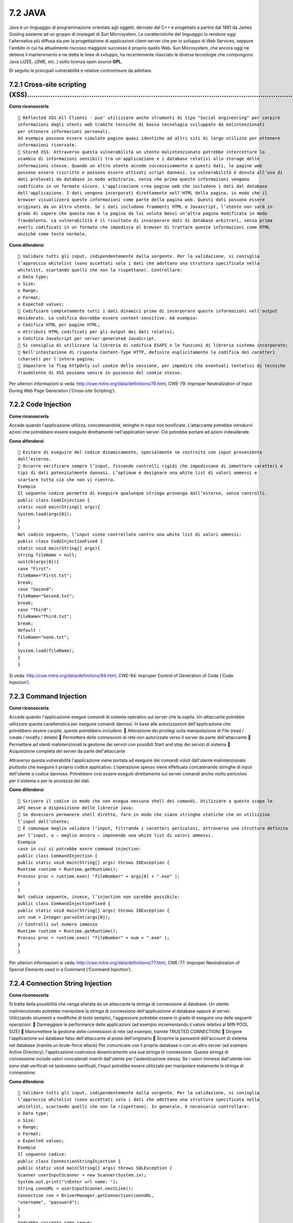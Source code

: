 .. _java:

7.2 JAVA
========

Java è un linguaggio di programmazione orientato agli oggetti, derivato
dal C++ e progettato a partire dal 1991 da James Gosling assieme ad un
gruppo di impiegati di Sun Microsystem. Le caratteristiche del
linguaggio lo rendono oggi l'alternativa più diffusa sia per la
progettazione di applicazioni client-server che per lo sviluppo di Web
Services, seppure l'ambito in cui ha attualmente riscosso maggiore
successo è proprio quello Web. Sun Microsystem, che ancora oggi ne
detiene il mantenimento e ne detta le linee di sviluppo, ha recentemente
rilasciato le diverse tecnologie che compongono Java (J2EE, J2ME, etc..)
sotto licenza open source **GPL**.

Di seguito le principali vulnerabilità e relative contromisure da
adottare.

.. _cross-site-scripting-xss-2:

.. _cross-site-scripting-xss-2:

7.2.1 Cross-site scripting (XSS)………………………………………………………………………………………………………………
--------------------------------------------------------------------------

**Come riconoscerla**

::

    Reflected XSS All Clients - puo' utilizzare anche strumenti di tipo "Social engineering" per carpire
   informazioni dagli utenti web tramite tecniche di bassa tecnologia sviluppate da malintenzionati
   per ottenere informazioni personali.
   Ad esempio possono essere simulate pagine quasi identiche ad altri siti di largo utilizzo per ottenere
   informazioni riservate.
    Stored XSS. Attraverso questa vulnerabilità un utente malintenzionato potrebbe intercettare lo
   scambio di informazioni sensibili tra un'applicazione e i database relativi allo storage delle
   informazioni stesse. Quando un altro utente accede successivamente a questi dati, le pagine web
   possono essere riscritte e possono essere attivati script dannosi. La vulnerabilità è dovuta all'uso di
   dati prelevati da database in modo arbitrario, senza che prima queste informazioni vengano
   codificate in un formato sicuro. L'applicazione crea pagine web che includono i dati dal database
   dell'applicazione. I dati vengono incorporati direttamente nell'HTML della pagina, in modo che il
   browser visualizzerà queste informazioni come parte della pagina web. Questi dati possono essere
   originati da un altro utente. Se i dati includono frammenti HTML o Javascript, l’utente non sarà in
   grado di sapere che questa non è la pagina da lui voluta bensì un’altra pagina modificata in modo
   fraudolento. La vulnerabilità è il risultato di incorporare dati di database arbitrari, senza prima
   averli codificati in un formato che impedisca al browser di trattare queste informazioni come HTML
   anziché come testo normale.

**Come difendersi**

::

    Validare tutti gli input, indipendentemente dalla sorgente. Per la validazione, si conisglia
   l’approccio whitelist (sono accettati solo i dati che adottano una struttura specificata nella
   whitelist, scartando quelli che non la rispettano). Controllare:
   o Data type;
   o Size;
   o Range;
   o Format;
   o Expected values;
    Codificare completamente tutti i dati dinamici prima di incorporare queste informazioni nell'output
   desiderato. La codifica dovrebbe essere context-sensitive. Ad esempio:
   o Codifica HTML per pagine HTML;
   o Attributi HTML codificati per gli output dei dati relativi;
   o Codifica JavaScript per server-generated JavaScript.
    Si consiglia di utilizzare la libreria di codifica ESAPI o le funzioni di libreria sistema incorporate;
    Nell'intestazione di risposta Content-Type HTTP, definire esplicitamente la codifica dei caratteri
   (charset) per l'intera pagina;
    Impostare la flag httpOnly sul cookie della sessione, per impedire che eventuali tentativi di tecniche
   fraudolente di XSS possano venire in possesso del cookie stesso.

Per ulteriori informazioni si veda:
http://cwe.mitre.org/data/definitions/79.html, CWE-79: Improper
Neutralization of Input During Web Page Generation (‘Cross-site
Scripting’).

.. _code-injection:

7.2.2 Code Injection
--------------------

**Come riconoscerla**

Accade quando l'applicazione utilizza, concatenandole, stringhe in input
non bonificate. L'attaccante potrebbe introdurvi azioni che potrebbero
essere eseguite direttamente nell'application server. Ciò potrebbe
portare ad azioni indesiderate.

**Come difendersi**

::

    Evitare di eseguire del codice dinamicamente, specialmente se costruito con input proveniente
   dall’esterno.
    Occorre verificare sempre l’input, fissando controlli rigidi che impediscano di immettere caratteri e
   tipi di dati potenzialmente dannosi. L’optimum è designare una white list di valori ammessi e
   scartare tutto ciò che non vi rientra.
   Esempio
   Il seguente codice permette di eseguire qualunque stringa provenga dall’esterno, senza controlli.
   public class CodeInjection {
   static void main(String[] args){
   System.load(args[0]);
   }
   }
   Nel codice seguente, l’input viene controllato contro una white list di valori ammessi:
   public class CodeInjectionFixed {
   static void main(String[] args){
   String fileName = null;
   switch(args[0]){
   case "First":
   fileName="First.txt";
   break;
   case "Second":
   fileName="Second.txt";
   break;
   case "Third":
   fileName="Third.txt";
   break;
   default :
   fileName="none.txt";
   }
   System.load(fileName);
   }
   }

Si veda: http://cwe.mitre.org/data/definitions/94.html, CWE-94: Improper
Control of Generation of Code (‘Code Injection’).

.. _command-injection-1:

.. _command-injection-1:

7.2.3 Command Injection
-----------------------

**Come riconoscerla**

Accade quando l'applicazione esegue comandi di sistema operativo sul
server che la ospita. Un attaccante potrebbe utilizzare questa
caratteristica per eseguire comandi dannosi. In base alle autorizzazioni
dell'applicazione che potrebbero essere carpite, queste potrebbero
includere:  Alterazione dei privilegi sulla manipolazione di File (read
/ create / modify / delete)  Permettere delle connessioni di rete non
autorizzate verso il server da parte dell'attaccante  Permettere ad
utenti malintenzionati la gestione dei servizi con possibili Start and
stop dei servizi di sistema  Acquisizione completa del server da parte
dell'attaccante

Attraverso questa vulnerabilità l'applicazione viene portata ad eseguire
dei comandi voluti dall'utente malintenzionato piuttosto che eseguire il
proprio codice applicativo. L'operazione spesso viene effettuata
concatenando stringhe di input dell'utente a codice dannoso. Potrebbero
così essere eseguiti direttamente sul server comandi anche molto
pericolosi per il sistema o per la sicurezza dei dati.

**Come difendersi**

::

    Scrivere il codice in modo che non esegua nessuna shell dei comandi. Utilizzare a questo scopo le
   API messe a disposizione delle librerie java;
    Se dovessero permanere shell dirette, fare in modo che siano stringhe statiche che on utilizzino
   l’input dell’utente;
    È comunque meglio validare l’input, filtrando i caratteri pericolosi, attraverso una struttura definita
   per l’input, o – meglio ancora – imponendo una white list di valori ammessi.
   Esempio
   caso in cui si potrebbe avere command injection:
   public class CommandInjection {
   public static void main(String[] args) throws IOException {
   Runtime runtime = Runtime.getRuntime();
   Process proc = runtime.exec( "fileNumber" + args[0] + ".exe" );
   }
   }
   Nel codice seguente, invece, l’injection non sarebbe possibile:
   public class CommandInjectionFixed {
   public static void main(String[] args) throws IOException {
   int num = Integer.parseInt(args[0]);
   // Controlli sul numero immesso
   Runtime runtime = Runtime.getRuntime();
   Process proc = runtime.exec( "fileNumber" + num + ".exe" );
   }
   }

Per ulteriori informazioni si veda:
http://cwe.mitre.org/data/definitions/77.html, CWE-77: Improper
Neutralization of Special Elements used in a Command (‘Command
Injection’).

.. _connection-string-injection-1:

.. _connection-string-injection-1:

7.2.4 Connection String Injection
---------------------------------

**Come riconoscerla**

Si tratta della possibilità che venga alterata da un attaccante la
stringa di connessione al database. Un utente malintenzionato potrebbe
manipolare la stringa di connessione dell'applicazione al database
oppure al server. Utilizzando strumenti e modifiche di testo semplici,
l'aggressore potrebbe essere in grado di eseguire una delle seguenti
operazioni:  Danneggiare le performance delle applicazioni (ad esempio
incrementando il valore relativo al MIN POOL SIZE)  Manomettere la
gestione delle connessioni di rete (ad esempio, tramite TRUSTED
CONNECTION)  Dirigere l'applicazione sul database falso dell'attaccante
al posto dell'originario  Scoprire la password dell'account di sistema
nel database (tramite un brute-force attack) Per comunicare con il
proprio database o con un altro server (ad esempio Active Directory),
l'applicazione costruisce dinamicamente una sua stringa di connessione.
Questa stringa di connessione include valori concatenati inseriti
dall'utente per l'autenticazione stessa. Se i valori immessi dall'utente
non sono stati verificati né tantomeno sanificati, l'input potrebbe
essere utilizzato per manipolare malamente la stringa di connessione.

**Come difendersi**

::

    Validare tutti gli input, indipendentemente dalla sorgente. Per la validazione, si conisglia
   l’approccio whitelist (sono accettati solo i dati che adottano una struttura specificata nella
   whitelist, scartando quelli che non la rispettano). In generale, è necessario controllare:
   o Data type;
   o Size;
   o Range;
   o Format;
   o Expected values;
   Esempio
   Il seguente codice:
   public class ConnectionStringInjection {
   public static void main(String[] args) throws SQLException {
   Scanner userInputScanner = new Scanner(System.in);
   System.out.print("\nEnter url name: ");
   String connURL = userInputScanner.nextLine();
   Connection con = DriverManager.getConnection(connURL,
   "username", "password");
   }
   }
   Andrebbe corretto come segue:
   public class ConnectionStringInjectionFixed {
   public static void main (String[] args) throws SQLException {
   HashMap<String, String> sanitize = new HashMap<String,
   String>();
   sanitize.put("DB_url_1", "DB_url_1");
   sanitize.put("DB_url_2", "DB_url_2");
   sanitize.put("DB_url_3", "DB_url_3");
   Scanner userInputScanner = new Scanner(System.in);
   System.out.print("\nEnter url name: ");
   String connURL = userInputScanner.nextLine();
   Connection con =
   DriverManager.getConnection(sanitize.get(connURL), "username",
   "password");
   }
   }
   Il valore è valido se è uno di quelli memorizzati nell’hashmap.

Per ulteriori informazioni si veda:
http://cwe.mitre.org/data/definitions/99.html, CWE-99: Improper Control
of Resource Identifiers (‘Resource Injection’).

.. _ldap-injection-1:

.. _ldap-injection-1:

7.2.5 LDAP Injection
--------------------

**Come riconoscerla**

Si verifica quando l'applicazione riceve le credenziali d'accesso dal un
server LDAP. Se la query a quest'ultimo è effettuata tramite una stringa
che concatena l'input dell'utente, l'attaccante potrebbe modificare il
suo input in maniera tale da accedere all'applicazione facendosi passare
per un'utente abilitato, accedendo così a dati ai quali non avrebbe
dovuto accedere. Questa vulnerabilità (LDAP Injection) riguarda la
gestione delle query di tipo LDAP che vengono effettuate dalle
applicazioni e che potrebbero essere utilizzate in modo improprio da un
utente malintenzionato. Le operazioni che dovrebbero essere eseguite a
tal fine sono le seguenti:  Effettuare il login con un utente diverso
da quello inserito dall'utente,  Venire in possesso di privilegi di
sistema non autorizzati,  Rubare le informazioni. Per comunicare con il
proprio database o con un altro server (ad esempio Active Directory),
l'applicazione costruisce dinamicamente una sua stringa di connessione.
Questa stringa di connessione include valori concatenati inseriti
dall'utente per l'autenticazione stessa. Se i valori immessi dall'utente
non sono stati verificati, né tantomeno sanificati, l'input potrebbe
essere utilizzato per manipolare malamente la stringa di connessione.

**Come difendersi**

::

    Validare tutti gli input, indipendentemente dalla sorgente. Per la validazione, si conisglia
   l’approccio whitelist (sono accettati solo i dati che adottano una struttura specificata nella
   whitelist, scartando quelli che non la rispettano). Controllare:
   o Data type;
   o Size;
   o Range;
   o Format;
   o Expected values.
   Esempio
   Invece di utilizzare una stringa incontrollata:
   String userName = Request.QueryString["user"];
   Utilizzare una stringa sottoposta a un filtro:
   String userName = Request.QueryString["user"];
   userName = Regex.Replace(userName, "^\\d{3}-\\d{3}-\\d{4}$", "");

Per ulteriori informazioni si veda:
http://cwe.mitre.org/data/definitions/90.html, CWE-90: Improper
Neutralization of Special Elements used in an LDAP Query (‘LDAP
Injection’).

.. _resource-injection-1:

.. _resource-injection-1:

7.2.6 Resource Injection
------------------------

**Come riconoscerla**

Si verifica quando l'applicazione ha la necessità di far aprire un
socket da parte dell'utente. Un utente malintenzionato potrebbe aprire
una backdoor che potrebbe permettere all'attaccante di connettersi
direttamente al server con possibili conseguenze molto gravi per la
sicurezza. Tramite questa vulnerabilità un possibile malintenzionato
potrebbe utilizzare eventuali connessioni aperte dall'utente, nel caso
non fossero gestite adeguatamente.

**Come difendersi**

::

    Non consentire a un utente di definire i parametri relativi ai sockets di rete.
    Validare l’input raffrontandolo con una white list di valori possibili ammessi.
   Esempio
   La situazione iniziale:
   public class ResourceInjection {
   public static void main(String[] args) {
   Scanner userInputScanner = new Scanner(System.in);
   System.out.print("\nEnter port number: ");
   int portNumber = Integer.parseInt(userInputScanner.nextLine());
   try {
   ServerSocket serverSocket = new ServerSocket(portNumber);
   } catch (Exception e) {
   System.err.println("Caught Exception: " +
   e.getMessage());
   }
   }
   }
   Viene risolta limitando le possibilità a poche scelte (white list):
   public class ResourceInjectionFixed {
   public static void main(String[] args) {
   Scanner userInputScanner = new Scanner(System.in);
   System.out.print("\nEnter port name: ");
   String portName = userInputScanner.nextLine();
   int portNum;
   switch (portName) {
   case "ftps":
   portNum = 989;
   break;
   case "ftp":
   portNum = 20;
   break;
   case "smtp":
   portNum = 25;
   break;
   default:
   portNum = 80;
   }
   try {
   ServerSocket serverSocket = new ServerSocket(portNum);
   } catch (Exception e) {
   System.err.println("Caught Exception: " +
   e.getMessage());
   }
   }
   }

Per ulteriori informazioni si veda:
http://cwe.mitre.org/data/definitions/99.html, CWE-99: Improper Control
of Resource Identifiers (‘Resource Injection’).

.. _second-order-sql-injection-1:

.. _second-order-sql-injection-1:

7.2.7 (Second Order) SQL Injection
----------------------------------

**Come riconoscerla**

Un utente malintenzionato potrebbe accedere direttamente a tutti i dati
del sistema. Utilizzando strumenti e modifiche di testo semplici,
l'aggressore potrebbe rubare qualsiasi informazione riservata
memorizzata dal sistema (ad esempio i dati personali dell'utente o le
carte di credito) e eventualmente modificare o cancellare i dati
esistenti. L'applicazione comunica con il suo database inviando una
query SQL in formato testo. L'applicazione crea la query semplicemente
concatenando le stringhe tra cui i dati ottenuti dal database. Poiché
questi dati possono essere stati in precedenza ottenuti dall'input
dell'utente e non sono stati verificati la validità del tipo di dati né
successivamente sanificati, i dati potrebbero contenere comandi SQL che
verrebbero interpretati come tali dal database.

**Come difendersi**

::

    Validare tutti gli input, indipendentemente dalla sorgente. La validazione dovrebbe essere basata
   su una whitelist: dovrebbero essere accettati solo i dati che adattano a una struttura specificata,
   scartando quelli che non rispettano la whitelist. Controllare:
   o Data type;
   o Size;
   o Range;
   o Format;
   o Expected values;
    Invece di concatenare le stringhe si consiglia di:
   o Utilizzare componenti di database sicuri come le procedure memorizzate, query parametrizzate
   e le associazioni degli oggetti (per comandi e parametri).
   o Una soluzione ancora migliore è quella di utilizzare una libreria ORM, come EntityFramework,
   Hibernate o iBatis,
    Limitare l'accesso agli oggetti e alle funzionalità di database, in base al "Principle of Least Privilege"
   (non fornire diretti agli utenti maggiori di quelli strettamente necessari).
    Occorre validare in ogni caso l’input e vanno accettati solo valori che corrispondono a un elenco di
   valori ammessi (white list).
    Per evitare la SQL Injection è necessario evitare di concatenare le stringhe e affidarsi alle stored
   procedures e alle query parametriche (prepared statement). Meglio ancora utilizzare una libreria
   ORM come EntityFramework, Hibernate, or iBatis.
   Esempio
   public class SQL_Injection {
   public static void getUserId(Connection con) {
   System.out.println("enter user name");
   Scanner in = new Scanner(System.in);
   String user = in.nextLine();
   String query = "select user_id from User where user = " + user;
   try {
   Statement stmt = con.createStatement();
   ResultSet rs = stmt.executeQuery(query);
   } catch (Exception e) {
   e.printStackTrace();
   }
   }
   }
   public class SQL_Injection_Fixed {
   public static void getUserId(Connection con) {
   System.out.println("enter user name");
   Scanner in = new Scanner(System.in);
   String user = in.nextLine();
   user = user.replaceAll("'", "");
   String query = "select user_id from User where user = " + user;
   try {
   Statement stmt = con.createStatement();
   ResultSet rs = stmt.executeQuery(query);
   } catch (Exception e) {
   e.printStackTrace();
   }
   }
   }

Per ulteriori informazioni si veda:
http://cwe.mitre.org/data/definitions/89.html, CWE-89: Improper
Neutralization of Special Elements used in an SQL Command (‘SQL
Injection’).

.. _xpath-injection:

7.2.8 XPath Injection
---------------------

**Come riconoscerla**

Si ha quando:  L'applicazione interroga un documento xml usando una
query XPath, creata concatenando stringhe provenienti dall'esterno.
L'attaccante potrebbe immettere una stringa che modifica la query XPath,
ottenendo dal documento xml informazioni non dovute.  A seconda del
tipo di informazioni contenute nel documento XML interrogato, un utente
malintenzionato potrebbe, manipolandole, causare gravi danni all'utente
come il furto di dati non autorizzati oppure la sostituzione dell'utente
stesso.  L'applicazione interroga un documento XML utilizzando una
query XPath testuale. L'applicazione crea la query semplicemente
concatenando le stringhe tra cui l'input dell'utente. Poiché l'input
dell'utente non è stato verificato per la validità del tipo di dati né
successivamente sanificato, l'i nput potrebbe essere manipolato, in tal
modo potrebbe essere possibile avere delle selezioni finali sbagliate
dal documento XML durante l'esecuzione dell'applicazione.

**Come difendersi**

::

    Validare tutti gli input, indipendentemente dalla sorgente. La validazione dovrebbe essere basata
   su una whitelist (si dovrebbero accettare solo i dati che adattano a una struttura specificata,
   scartando quelli che non rispettano la whitelist). Controllare:
   o Data type;
   o Size;
   o Range;
   o Format;
   o Expected values;
    Evitare che la costruzione della query xpath sia dipendente dalle informazioni inserite dall'utente.
   Possibilmente mappare la query di tipo XPath con i parametri utente mantenendo la separazione
   tra dati e codice. Nel caso fosse necessario includere l'input del'utente nella query, l'input stesso
   dovra' essere precedentemente validato correttamente.
    Validare tutti gli input che provengono dall’esterno, così come in tutti i casi di injection;
    La soluzione ideale consiste nell’evitare che le query xpath dipendano dall’input dell’utente. Se
   proprio è necessario farlo, occorre costruire query parametriche, nelle quali solo alcuni valori
   provengono dall’esterno. L’input va comunque validato, filtrando eventualmente caratteri
   potenzialmente dannosi.
   Esempio
   public class XPath_Injection {
   public static void main(String[] args) {
   Scanner userInputScanner = new Scanner(System.in);
   System.out.print("\nEnter xpath expression: ");
   String expression = userInputScanner.nextLine();
   // read a string value
   XPath xPath = XPathFactory.newInstance().newXPath();
   try {
   XPathExpression email = xPath.compile(expression);
   } catch (XPathExpressionException e) {
   e.printStackTrace();
   }
   }
   }
   L’input dell’utente deve essere ricondotto a valori ammessi (white list):
   public class XPath_Injection_Fixed {
   public static void main(String[] args) {
   HashMap<String, String> sanitize = new HashMap<String, String>();
   sanitize.put("student", "/class/student");
   sanitize.put("graduate", "/class/graduate");
   sanitize.put("professor", "/class/professor");
   Scanner userInputScanner = new Scanner(System.in);
   System.out.print("\nEnter xpath expression: ");
   String expression = userInputScanner.nextLine();
   // read a string value
   XPath xPath = XPathFactory.newInstance().newXPath();
   try {
   XPathExpression email = xPath.compile(sanitize.get(expression));
   } catch (XPathExpressionException e) {
   e.printStackTrace();
   }
   }
   }

Per ulteriori informazioni si veda:
http://cwe.mitre.org/data/definitions/643.html, CWE-643: Improper
Neutralization of Data within XPath Expressions (‘XPath Injection’).

.. _ulteriori-indicazioni-per-lo-sviluppo-sicuro-1:

.. _ulteriori-indicazioni-per-lo-sviluppo-sicuro-1:

7.2.9 Ulteriori indicazioni per lo sviluppo sicuro
--------------------------------------------------

La seguente raccolta di Best Practices è riconosciuta ufficialmente da
Oracle Java.

.. _inizializzazione-..:

7.2.9.1 Inizializzazione ……………………………………………………………………………………………………………………………………..
~~~~~~~~~~~~~~~~~~~~~~~~~~~~~~~~~~~~~~~~~~~~~~~~~~~~~~~~~~~~~~~~~~~~~~~~~~~~~

::

    Evitare le dipendenze dall’inizializzazione:
   o scrivere le classi in modo che, prima di utilizzare l’oggetto, questo sia stato correttamente
   inizializzato.
    Per evitare l’allocazione di oggetti non inizializzati:
   o rendere tutte le variabili private e, se necessario fornirne l’accesso dall’esterno della classe
   stessa: questo deve sempre essere consentito esclusivamente attraverso i metodi get() e set();

o aggiungere in ogni oggetto una variabile booleana privata (es:
isInizialized) e fare in modo che ogni costruttore, come ultima
operazione, la inizializzi a “true"; o in ogni metodo che non sia un
costruttore verificare che la variabile di inizializzazione della classe
sia impostata a true prima di eseguire qualsiasi operazione; Esempio
public class MyClass { private boolean isInizialized; private String
nome; public MyClass(String nome){ this.nome = nome; this.isInizialized
= true; } public String getNome(){ return (isInizialized == true?
this.nome : null); } }  Se la classe ha costruttori statici è
necessario seguire la stessa procedura ma a livello di classe: o rendere
tutte le variabili statiche private e, se necessario fornirne l'accesso
dall'esterno della classe stessa: questo deve sempre essere consentito
esclusivamente attraverso i metodi get() e set(); o aggiungere alla
classe una variabile booleana privata statica (es: isClassInizialized) e
fare in modo che ogni costruttore statico, come ultima operazione, la
inizializzi a "true"; o prima di eseguire qualsiasi operazione, in ogni
metodo statico ed ogni costruttore si deve verificare che la variabile
"isClassInitialized” sia impostata a "true";  Gestione delle
allocazioni / deallocazioni di memoria dinamica;  Prima di uscire da
una classe ricordarsi sempre di azzerare il contenuto delle variabili.
Si supponga, nel seguente esempio, che la variabile k contenesse la
chiave per decriptare un messaggio cifrato: Esempio - Forma non
corretta: public class Decodificatore { private byte[] k; } Esempio -
Forma corretta: public class Erase { private byte[] k; public void
clear() { for(int i = 0; i < k.length; i++) k [i] = (byte) 0x00; } } 
Limitare l'accesso alle classi, ai metodi ed alle variabili;  Ogni
classe, metodo e variabile dovrebbe essere definita come private o
protected. I casi del tutto eccezionali dovrebbero essere ampiamente
motivati e documentati. Ogni variabile Private è accessibile unicamente
attraverso metodi set() e get() per mantenere l'oggetto al sicuro.
Esempio public class Studente { private int eta; public int getEta(){
return this.eta; } public int setEta(int eta){ this.eta = eta; } }

::

    Ogni costante deve essere definita con i modificatori Static Final per mantenere il valore della
   costante immutabile e renderla accessibili staticamente.
   Esempio
   static final int key = 1;

.. _visibilità:

7.2.9.2 Visibilità ………………………………………………………………………………………………………………………………………………
~~~~~~~~~~~~~~~~~~~~~~~~~~~~~~~~~~~~~~~~~~~~~~~~~~~~~~~~~~~~~~~~~~~~~~~~~

::

    Non dipendere dalla visibilità del package.
    Classi, metodi e variabili devono essere esplicitamente marcate come private, protette o pubbliche,
   per limitare il livello di accesso da parte di altri oggetti.

.. _modificatori:

7.2.9.3 Modificatori …………………………………………………………………………………………………………………………………………
~~~~~~~~~~~~~~~~~~~~~~~~~~~~~~~~~~~~~~~~~~~~~~~~~~~~~~~~~~~~~~~~~~~~~~~~~

::

    Rendere sempre le classi, i metodi e le variabili di tipo finale.
    Ogni classe, metodo e variabile dovrebbe essere definita di tipo final. I casi del tutto eccezionali
   dovrebbero essere ampiamente motivati e documentati. L'utilizzo di questo modificatore, inoltre,
   consente di aumentare l'efficienza del programma in fase di esecuzione in quanto non consente il
   "late binding"
   Esempio
   public final class MyFinalClass {
   [...]
   }
   public class MyClass {
   final int myConst = 123;
   [...]
   }
   public class MyClass {
   [...]
   public final void stopOverriding() {
   [...]
   }
   }
    Evitare l’utilizzo di variabili di tipo static;
    Ove possibile evitare sempre l’utilizzo di variabili di tipo static.

.. _utilizzo-degli-oggetti-mutevoli-..:

7.2.9.4 Utilizzo degli oggetti mutevoli ………………………………………………………………………………………………………………..
~~~~~~~~~~~~~~~~~~~~~~~~~~~~~~~~~~~~~~~~~~~~~~~~~~~~~~~~~~~~~~~~~~~~~~~~~~~~~~~~~~~~

Gli oggetti mutevoli (ad esempio array, liste, vettori, etc..) non
dovrebbero mai essere ritornati a codice potenzialmente insicuro e non
dovrebbero mai essere memorizzati internamente in modo diretto
(dovrebbero invece essere opportunamente clonati) se provenienti da
codice potenzialmente insicuro. Esempio 1 - Forma non corretta: public
Date getDate() { return fDate; } Esempio 1 - Forma corretta: public Date
getDate() { return new Date(fDate.getTime()); } Esempio 2 - Forma non
corretta: public void useDate(Date date) { if (isValid(date))
scheduleTask(date);

.. _section-42:

.. _section-42:

}
^

Esempio 2 - Forma corretta: public void useDate(Date date) { Date
copied_date = new Date(date.getTime()); if (isValid(copied_date))
scheduleTask(date); }

.. _definizione-delle-classi-..:

7.2.9.5 Definizione delle classi …………………………………………………………………………………………………………………………..
~~~~~~~~~~~~~~~~~~~~~~~~~~~~~~~~~~~~~~~~~~~~~~~~~~~~~~~~~~~~~~~~~~~~~~~~~~~~~~~~~

::

    Evitare l’utilizzo di classi interne (inner). L’utilizzo di Inner Classess deve essere sempre evitato. Nei
   casi del tutto eccezionali, comunque, le classi interne devono sempre essere definite come private.
   Esempio - Forma non corretta:
   package esempio;
   public class MyFirstClass {
   [...]
   private class MySecondClass {
   }
   [...]
   }
   Esempio - Forma corretta:
   package esempio;
   public class MyFirstClass {
   [...]
   }
   class MySecondClass {
   [...]
   }
    Dotare ogni classe di un codice di versione
    Inserire un codice di versione per ogni classe, collocandolo all’interno di una variabile pubblica final,
   ed effettuare i controlli per la coerenza di versione sulle classi del package.

.. _codice-e-permessi-speciali-..:

7.2.9.6 Codice e permessi speciali ……………………………………………………………………………………………………………………..
~~~~~~~~~~~~~~~~~~~~~~~~~~~~~~~~~~~~~~~~~~~~~~~~~~~~~~~~~~~~~~~~~~~~~~~~~~~~~~~~~

::

    Evitare di assegnare al codice e permessi speciali.
    Evitare di firmare il codice prodotto cercando sempre di scriverlo in modo che non abbia bisogno di
   permessi speciali diversi da quelli definiti nella sandbox. Nei casi del tutto eccezionali in cui il codice
   necessiti di privilegi speciali al fine di effettuare particolari operazioni (es. rilevare le proprietà del
   sistema, leggere files anche se collocati in java.home, aprire sockets, scrivere files o assegnargli le
   proprietà, caricare librerie dinamiche mediante System.loadLibrary o
   Runtime.getRuntime.loadLibrary, etc.), è necessario accertarsi che il livello di privilegi concessi sia il
   minimo indispensabile, motivare e documentare ampiamente le necessità ed effettuare una
   verifica approfondita del codice stesso. Se è necessario firmare il codice prodotto, le classi
   interessate dovrebbero essere raggruppate tutte in un unico archivio.

.. _esecuzione-dei-comandi-di-sistema:

7.2.9.7 Esecuzione dei comandi di sistema …………………………………………………………………………………………………………
~~~~~~~~~~~~~~~~~~~~~~~~~~~~~~~~~~~~~~~~~~~~~~~~~~~~~~~~~~~~~~~~~~~~~~~~~~~~~~~~~~

Supponiamo che un aggressore assegni alla variabile filename un valore
del tipo: filename ="joe; /bin/rm – rf /*"; Nell'esempio, sotto
riportato: nella forma non corretta verrà eseguito il codice malevolo;
nella forma corretta, il codice malevolo sarà, invece, ignorato.

Esempio - Forma non corretta: void method (String filename) {
System.exec(“more” + filename); }

Esempio - Forma corretta: void method (String filename){ if (new
File(filename).exists()){ System.exec(“more” + filename); } }

.. _oggetti-..:

7.2.9.8 Oggetti ………………………………………………………………………………………………………………………………………………..
~~~~~~~~~~~~~~~~~~~~~~~~~~~~~~~~~~~~~~~~~~~~~~~~~~~~~~~~~~~~~~~~~~~~~~~~

::

    Rendere le classi e gli oggetti non clonabili. Di seguito viene riportato un esempio su come è
   possibile rispettare questa regola:
   [...]
   public final void clone() throws java.lang.CloneNotSupportedException {
   throw new java.lang.CloneNotSupportedException();
   }
   [...]
    Rendere le classi e gli oggetti non clonabili. Nei casi eccezionali, che dovrebbero essere motivati e
   ampiamente documentati, rendere i metodi che consentono la clonazione di tipo final in modo da
   evitare potenziali malevoli override dei metodi stessi. Di seguito viene riportato un esempio su
   come è possibile gestire queste eccezioni:
   [...]
   public final void clone() throws java.lang.CloneNotSupportedException {
   super.clone();
   }
   [...]
    Comparazione degli oggetti di classe. Non effettuare mai la comparazione per nome degli oggetti di
   classe. Di seguito viene riportato un esempio su come è possibile rispettare questa regola:
   Esempio - Forma non corretta:
   public class MyClass {
   public boolean sameClass (Object o) {
   Class thisClass = this.getClass();
   Class otherClass = o.getClass();
   return (thisClass.getName() == otherClass.getName());
   }
   }
   Esempio - Forma corretta:
   package esempio;
   public class MyClass {
   public boolean sameClass (Object o) {
   Class thisClass = this.getClass();
   Class otherClass = o.getClass();
   return (thisClass == otherClass);
   }
   }

.. _serializzazione-e-deserializzazione..:

7.2.9.9 Serializzazione e deserializzazione…………………………………………………………………………………………………………..
~~~~~~~~~~~~~~~~~~~~~~~~~~~~~~~~~~~~~~~~~~~~~~~~~~~~~~~~~~~~~~~~~~~~~~~~~~~~~~~~~~~~~

::

    Rendere le classi e gli oggetti non serializzabili. Di seguito viene riportato un esempio su come è
   possibile rispettare questa regola:
   [...]
   private final void writeObject(ObjectOutputStream out) throws
   java.io.IOException {
   throw new java.io.IOException("L’oggetto non può essere serializzato ");
   }
   [...]
    Rendere le classi e gli oggetti non deserializzabili. Di seguito un esempio su come è possibile
   rispettare questa regola:
   [...]
   private final void readObject(ObjectInputStream in) throws
   java.io.IOException {
   throw new java.io.IOException("L’oggetto non può essere
   deserializzato");
   }
   [...]

.. _memorizzazione-delle-informazioni-riservate:

7.2.9.10 Memorizzazione delle informazioni riservate …………………………………………………………………………………………
~~~~~~~~~~~~~~~~~~~~~~~~~~~~~~~~~~~~~~~~~~~~~~~~~~~~~~~~~~~~~~~~~~~~~~~~~~~~~~~~~~~~~~~

::

    Non inserire informazioni riservate all’interno del codice
    Informazioni riservate, come chiavi crittografiche, passwords, certificati, etc., non devono mai
   essere inserite e presenti all’interno del codice o nelle librerie utilizzate.

.. _packages:

7.2.9.11 Packages ……………………………………………………………………………………………………………………………………………
~~~~~~~~~~~~~~~~~~~~~~~~~~~~~~~~~~~~~~~~~~~~~~~~~~~~~~~~~~~~~~~~~~~~~~~

::

    Creazione dei packages.
    Creare i packages in base alle funzioni e non ai layer dell’applicazione. Già in fase di progettazione
   dell’applicazione è indispensabile far confluire funzioni identiche o simili per genere, nello stesso
   package.
    Protezione dei packages.
   o E’ necessario proteggere i package a livello globale, contro l’immissione di codice malevolo
   o alterato. Di seguito vengono riportati due esempi su come rispettare questa regola
   // Inserire la seguente linea nel file java.security properties.
   // Ciò causerà un’eccezione nel loader defineClass non appena
   // si proverà a definire una nuova classe all’interno del pacchetto,
   // a meno che il codice non sia stato dotato del seguente permesso
   // RuntimePermission("defineClassInPackage."+package)
   [...]
   package.definition=Pacchetto1 [,Paccchetto2,...,Pacchetton]
   [...]
   o E’ anche possibile inserire le classi del pacchetto in un file JAR sigillato. In questo modo
   nessun codice può ottenere il permesso ad ampliare il pacchetto e non c’è quindi motivo di
   modificare il file java.security properties.
   o E’ necessario proteggere l’accesso. Ciò può essere fatto inserendo la seguente linea nel file
   java.security properties:
   [...]
   package.access=Pacchetto1 [,Pacchetto2,...,Pacchetton]
   [...]
   Ciò causerà un’eccezione nel loader loadClass non appena si proverà ad accedere ad una
   classe all’interno del pacchetto, a meno che il codice non sia stato dotato del seguente
   permesso:
   [...]
   RuntimePermission("accessClassInPackage."+package)
   [...]

.. _gestione-delle-eccezioni:

7.2.9.12 Gestione delle eccezioni ………………………………………………………………………………………………………………………
~~~~~~~~~~~~~~~~~~~~~~~~~~~~~~~~~~~~~~~~~~~~~~~~~~~~~~~~~~~~~~~~~~~~~~~~~~~~~~~

::

    Non consentire l’input nullo. Nel caso si crei un’eccezione, il programma ritornerà un errore
   sconosciuto. La forma corretta nell’esempio che segue, mostra come utilizzare le capacità di logging
   di Java per mantenere traccia delle eccezioni.
   Esempio - Forma non corretta:

import java.io.\ *; import java.util.*; public class BadEmptyCatch {
List quarks = new ArrayList(); quarks.add(“hello word”);
FileOutputStream file = null; ObjectOutputStream output = null; try{
file = new FileOutputStream(“quarks.ser”); output = new
ObjectOutputStream(file); output.writeObject(quarks); } catch(Exception
exception){System.err.println(exception); } finally{ try { if (output !=
null) { output.close(); } } catch(Exception exception){ } } Esempio -
Forma corretta: import java.io.\ *; import java.util.*; import
java.util.logging.*;

public class ExerciseSerializable {

public static void main(String args) { List quarks = new ArrayList();
quarks.add(“hello word”); ObjectOutput output = null; try{ OutputStream
file = new FileOutputStream( “quarks.ser”); OutputStream buffer = new
BufferedOutputStream( file ); output = new ObjectOutputStream(buffer);
output.writeObject(quarks); } catch(IOException ex){
fLogger.log(Level.SEVERE, “Cannot perform output.”, ex); } finally{ try
{ if (output != null) { output.close(); } } catch (IOException ex ){
fLogger.log(Level.SEVERE, “Cannot close output stream.”, ex); } }

::

    Specificare la clausola throws. Evitare di raggruppare le eccezioni in una classe di eccezioni
   generica, in quanto rappresenterebbe una perdita di informazioni importanti.
   Esempio - Forma non corretta:
   import java.io.*;
   import java.util.*;
   public class BadGenericThrow {
   public void makeFile() throws Exception {
   //create a Serializable List
   List<String> quarks = new ArrayList<String>();
   quarks.add("hello word");
   FileOutputStream file = null;
   ObjectOutputStream output = null;
   try{
   file = new FileOutputStream("quarks.ser");
   output = new ObjectOutputStream(file);
   output.writeObject(quarks);
   }
   finally{
   if (output != null) {
   output.close();
   }
   }
   }
   }
   Esempio - Forma corretta:
   import java.io.*;
   import java.util.*;
   public class BadGenericThrow {
   public void makeFile() throws IOException, FileNotFoundException{
   //create a Serializable List
   List<String> quarks = new ArrayList<String>();
   quarks.add("hello word");
   FileOutputStream file = null;
   ObjectOutputStream output = null;
   try{
   file = new FileOutputStream("quarks.ser");
   output = new ObjectOutputStream(file);
   output.writeObject(quarks);
   }
   finally{
   if (output != null) {
   output.close();
   }
   }
   }
   }

.. _java-applet-..:

7.2.9.13 Java Applet ………………………………………………………………………………………………………………………………………..
~~~~~~~~~~~~~~~~~~~~~~~~~~~~~~~~~~~~~~~~~~~~~~~~~~~~~~~~~~~~~~~~~~~~~~~~~~

::

    Non memorizzare informazioni critiche. Non memorizzare mai nel codice informazioni critiche,
   relative ad aspetti di sicurezza (es. password, chiavi crittografiche, etc.) e che possono essere, in
   qualche modo, nocive. Questa regola è valida, anche se vengono utilizzati meccanismi di
   offuscamento o crittografia della Applet.
    Visibilità. Ogni classe, metodo o variabile devono essere dichiarati di tipo Private a meno che non vi
   sia una buona ragione per non farlo e, in questo caso, la scelta deve essere ampiamente
   documentata ed approvata.
    Overriding. A meno che non vi sia una valida ragione, non effettuare mai l’overriding dei metodi di
   gestione dei thread (java.lang.Thread) (es. wait(), notify(), etc.).
    Modificatori. Analogamente, tutti i metodi delle classi devono essere definiti di tipo final a meno
   che non vi sia una buona ragione per non farlo e, in questo caso, la scelta deve essere ampiamente
   documentata ed approvata.
    Firma delle applet. Il codice di una Applet deve essere firmato solo se assolutamente necessario. In
   tal caso il certificato utilizzato deve essere valido in tutte le sue parti, emesso da una Certification
   Authority riconosciuta a livello internazionale e sempre verificabile dal browser che esegue
   l’Applet. Certificati temporanei e di test non dovrebbero mai essere utilizzati né in ambiente di
   collaudo né in ambiente di esercizio.
    Validazione delle informazioni trasferite. Tutte le informazioni, trasferite in qualsiasi modo e con
   qualsiasi protocollo, da un’Applet verso un componente server devono sempre essere validate
   anche lato server.
    Utilizzo delle Applet di terze parti. Non devono mai essere utilizzate Applet di dubbia/non
   certificata provenienza e/o delle quali non si dispone del relativo codice sorgente. In qualsiasi caso,
   possono essere utilizzate (in tutti gli ambienti - sviluppo, collaudo ed esercizio) esclusivamente
   previa analisi del codice relativo e previa ricompilazione: andata a buon fine e senza warnings.

.. _java-servlet-..:

7.2.9.14 Java Servlet ………………………………………………………………………………………………………………………………………..
~~~~~~~~~~~~~~~~~~~~~~~~~~~~~~~~~~~~~~~~~~~~~~~~~~~~~~~~~~~~~~~~~~~~~~~~~~~

::

    Utilizzo delle richieste di tipo HTTP POST e HTTP GET. L’invio di informazioni tramite HTML Form
   deve avvenire esclusivamente tramite richieste di tipo HTTP POST, pertanto, l’implementazione del
   metodo doGet() delle Servlet deve contenere soltanto la corrispondente e corretta gestione
   dell’errore.
    Filtraggio dell’input. Qualsiasi parte di un HTTP-Request non validata da un sistema di controllo
   server-side è “pericolosa” dal punto di vista della sicurezza. E’ necessario, pertanto, assicurarsi che i
   parametri di una HTTP Request vengano validati prima di un loro effettivo utilizzo. Queste
   informazioni (es: URL, Cookies, Form Fields, Hidden Fields, Headers, etc. ottenute ad esempio dai
   metodi getParameter(), getCookie(), o getHeader() degli oggetti HttpServletReques), prima di
   essere utilizzate, devono essere rigorosamente validate server-side e ne deve essere effettuata la
   canonicalizzazione (semplificazione della codifica).
   Ogni informazione in input (singolo parametro) deve essere analizzata in modo tale da specificare
   quale tipo di dato può essere ammesso in ingresso. I parametri da controllare in fase di validazione
   sono:
   o il tipo di dato (string, integer, real, etc.);
   o il set di caratteri consentito;
   o la lunghezza minima e massima;
   o controllare se permesso il tipo NULL;
   o controllare se il parametro richiesto o meno;
   o controllare se sono permessi i duplicati;
   o intervallo numerico;
   o specificare i valori ammessi (numerazione) ;
   o specificare i pattern (espressioni regolari) ;
   Tali informazioni, inoltre, devono essere accuratamente scansionate con l’obiettivo di ricercare
   qualsiasi carattere speciale e sostituirlo con il corrispondente carattere HTML. Questa deve essere
   sempre eseguita all’interno dei metodi doGet() e doPost() di tutte le Servlet che compongono la
   Web Application. La tabella seguente mostra un’esemplificazione dei caratteri speciali che devono
   essere ricercati e le corrispondenti sostituzioni HTML che devono essere effettuate.
   Carattere speciale da ricercare:

.. _section-43:

.. _section-43:

< > ( ) # &
^^^^^^^^^^^

Carattere HTML sostitutivo: < > &40; &41; &35; &38; Il Web Application
server più evoluti mettono a disposizione funzioni native che svolgono
questa operazione (es. weblogic.servlet.security.Utils.encodeXSS() di
BEA WLS). Se si utilizza uno di questi Web Application server è sempre
preferibile utilizzare queste funzioni built-in piuttosto che crearne di
custom. Esempio: o Se il si utilizza BEA WLS e la variabile ‘user_input’
contiene le informazioni inserite dall'utente tramite una HTML Form,
sostituire una istruzione di questo tipo: out.print(“User input:” +
user_input); o con questa istruzione: out.print((“User input:” +
weblogic.security.servlet.encodeXSS(user_input) + “!”); E' fortemente
raccomandato accettare in input informazioni composte esclusivamente da
caratteri ammissibili per il contesto dell'informazione stessa. Ad
esempio, se un utente sta trasferendo l'informazione sulla sua età
tramite un HTML Form, i caratteri che possono essere accettati sono
soltanto cifre (0-9); non c'è alcuna ragione che trasferisce qualsiasi
altro carattere diverso e tantopiù caratteri speciali.  Utilizzo dei
Web Application Firewall. Ove possibile utilizzare/integrare i Web
Application Firewall che forniscono meccanismi di validazione dell'input
e di protezione per tutti i tipi di dati ricevuti da un HTTP request,
inclusi le URL, i form, i cookie, le query string, gli hidden field e i
parametri.  Proteggere i dati personali e/o sensibili. Tutte le
transazioni che prevedono la ricezione da parte di una Servlet di dati
personali e/o sensibili (es: login, password, fede religiosa, malattie,
etc.) devono sempre avvenore in modo sicuro e almeno su protocollo HTTP
protetto via SSL (HTTPS). In quest'ottica il processo di autenticazione
e di autorizzazione di un utente deve sempre avvenire tramite protocollo
HTTPS.  Switching tra SSL e non-SSL. Per le risorse web che devono
essere protette tramite SSL non deve mai essere consentito lo switch a
non-SSL. Tali risorse devono essere accessibili esclusivamente tramite
protocollo HTTPS e mai tramite il protocollo http non protetto. Ciò può
essere ottenuto utilizzando un Servlet Filter che rifiuta ogni richiesta
non-SSL adi accesso alle risorse protette. Di seguito un esempio di
implementazione, completo del sorgente Java della classe di redirezione
e delle istruzioni per la configurazione nel file web.xml. Esempio: o
Descrivere il filtro nel file web.xml:

… SecureRedirect org.secure.secureRedirectFilter port your_port_number

::

   </init-param>
   </filter>

… o Descrivere il mapping per questo filtro nel file web.xml: …
SecureRedirect /login/\* … La classe filtro: package org.secure; import
java.io.IOException; import java.io.PrintStream; import javax.servlet.*;
import javax.servlet.http.HttpServletRequest; import
javax.servlet.http.HttpServletResponse; public class
secureRedirectFilter implements Filter { private FilterConfig config;
private static boolean no_init = true; public secureRedirectFilter() { }
public void init(FilterConfig filterconfig) throws ServletException {
config = filterconfig; no_init = false; } public void destroy() { config
= null; } public FilterConfig getFilterConfig() { return config; }
public void setFilterConfig(FilterConfig filterconfig) { if (no_init) {
no_init = false; config = filterconfig; } } public void
doFilter(ServletRequest servletrequest, ServletResponse servletresponse,
FilterChain filterchain) throws IOException, ServletException { String s
= servletrequest.getScheme(); if (!s.equalsIgnoreCase(“http”)) {
filterchain.doFilter(servletrequest, servletresponse); } else {
HttpServletResponse httpservletresponse = (HttpServletResponse)
servletresponse; HttpServletRequest httpservletrequest =
(HttpServletRequest) servletrequest; int i =
httpservletrequest.getServerPort(); String s1 = “https://” +
httpservletrequest.getServerName(); String s2 =
httpservletrequest.getQueryString(); String s3 =
config.getInitParameter(“port”); if (s3 != null) {

s1 = s1 + “:” + s3; } s1 = s1 + httpservletrequest.getRequestURI(); if
(s2 != null) { s1 = s1 + “?” + s2; }
httpservletresponse.sendRedirect(s1); return; } } }  Statements SQL. Se
una Servlet accede ad un database, i relativi statements SQL non devono
mai essere costruiti utilizzando concatenazioni di stringhe; tantopiù
concatenazioni di informazioni inserite dagli utenti, anche se
verificate e validate. A tal proposito è necessario utilizzare
l'interfaccia PreparedStatement che, tramite il driver JDBC, effettua la
canonicalizzazione dei parametri in modo automatico. Di seguito un
esempio di utilizzo dell'interfaccia PreparedStatement. Esempio:

… String selectStatement = “SELECT \* FROM User WHERE userId =?”;
PreparedStatement prepStmt = con.prepareStatement(selectStatement);
prepStmt.setString(1, userId); ResultSet rs = prepStmt.executeQuery(); …
 Token di sessione. Evitare di creare token di sessione ad-hoc
utilizzando preferibilmente quelli messi a disposizione del web
container (o web application server) in uso, gestendo le sessioni utente
tramite l'apposita interfaccia javax.servlet.http.HttpSession. In
qualsiasi caso i token di sessione dovrebbero sempre rispettare le
seguenti regole: o non devono mai essere inclusi nelle URL; o devono
essere lunghe e complicate catene di numeri randomici che non possano
essere facilmente indovinati; o dovrebbero cambiare di frequente durante
una sessione; o dovrebbero cambiare quando si passa ad utilizzare
protocolli come SSL; o non devono mai essere utilizzati token scelti da
un utente.  Utilizzo dei cookies con le Servlet. L'utilizzo dei cookies
con Servlet deve sempre rispettare le seguenti regole minime: o i
cookies non devono essere mai utilizzati per memorizzare dati personali
o informazioni sensibili (es: login, password, fede religiosa, malattie,
etc.); o prima di trasferire informazioni personali o sensibili verso un
utente è necessario richiedere sempre la sua autenticazione ed
autorizzazione tramite inserimento di login e password: non basarsi mai
sulla presenza o meno di un cookie precedentemente memorizzato; o
configurare i session cookies in modo tale che scadano quando l'utente
esce dal browser; o assicurarsi che tutte le informazioni contenute nei
cookies siano accuratamente verificate e filtrate prima di essere
utilizzate e/o inserite nei documenti HTML.  Limitare la dimensione
delle risposte http. Ove possible limitare sempre la lunghezza delle
risposte HTTP al massimo necessario troncando quelle che hanno una
dimensione eccedente.  HTTP Referer. Ove possible verificare sempre il
campo Referer dell'header HTTP (es. metodo getHeader(java.lang.String
name) dell'interfaccia javax.servlet.http.HttpServletRequest) e
rigettare le informazioni provenienti da host o link incorretti e/o
inaspettati.

::

    Trattamento dei files e degli oggetti embedded. Una Servlet non deve mai accettare in input
   contenuti sottomessi da un utente che contengano tag HTML tipici dell’iclusione di file od oggetti
   come: <EMBED>, <OBJECT> e <SCRIPT>.
    Corretta gestione degli errori e delle eccezioni. Tutte le eccezioni che si verificano durante
   l’esecuzione delle Servlet che costituiscono l’applicazione web devono essere catturate e gestite
   opportunamente. I relativi mesaggi di errore sollevati (es. dump di databse o codici di errore - out
   of memory, null pointer exceptions, system call failure, database unavailable, network timeout),
   devomo essere visualizzati verso l’utenza in accordo ad uno schema ben dettagliato: agli utenti
   generici devono essere inviate le informazioni minime in grado di aiutarli nella comprensione degli
   errori stessi (senza rivelare dettagli superflui) mentre le informazioni sulla diagnostica devono
   essere inviate per la visualizzazione esclusivamente agli amministratori dell’applicazione stessa. Il
   meccanismo di gestione errori deve essere in grado di gestire ogni tipo di dati in ingresso e nel
   frattempo di garantire la sicurezza. Devono essere previsti dei messaggi di errore semplici, in grado
   di indicare la causa e di archiviare i tentativi di intrusione in modo tale da poterli verificare in un
   secondo tempo. La gestione degli errori non deve essere concentrata soltanto sui dati forniti in
   ingresso dall’utente, ma deve includere anche tutti gli errori che possono essere generati da
   componenti interni come system call, query sul db o altre funzioni interne.
    Limitare l’utilizzo delle risorse macchina. Dove possibile implementare meccanismi che consentono
   di limitare al massimo il numero di risorse allocate per ogni singolo utente. Per gli utenti
   auntenticati, è possibile fissare una quota in modo da poter limitare il carico massimo che un
   utente può applicare al sistema. Per gli utenti non autenticati, si dovrebbero evitare tutti gli accessi
   al data base o ad altre applicazioni avide di risorse ritenute superflue mantenendo ad esempio in
   una cache il contenuto dei dati ricevuti da questi utenti invece di eseguire delle query direttamente
   sul DB.
